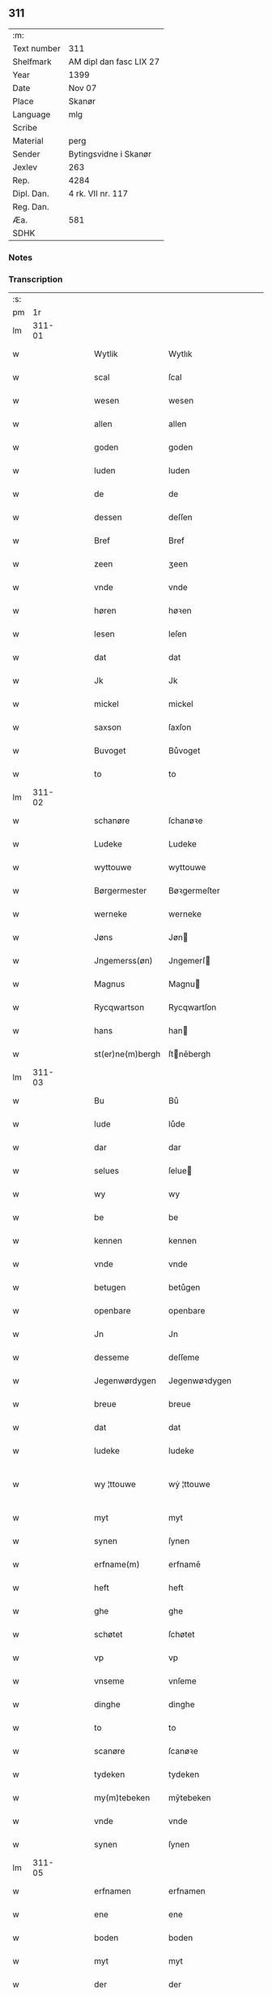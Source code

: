 ** 311
| :m:         |                         |
| Text number | 311                     |
| Shelfmark   | AM dipl dan fasc LIX 27 |
| Year        | 1399                    |
| Date        | Nov 07                  |
| Place       | Skanør                  |
| Language    | mlg                     |
| Scribe      |                         |
| Material    | perg                    |
| Sender      | Bytingsvidne i Skanør   |
| Jexlev      | 263                     |
| Rep.        | 4284                    |
| Dipl. Dan.  | 4 rk. VII nr. 117       |
| Reg. Dan.   |                         |
| Æa.         | 581                     |
| SDHK        |                         |

*** Notes


*** Transcription
| :s: |        |   |   |   |   |                  |                  |   |   |   |   |     |   |   |   |               |
| pm  |     1r |   |   |   |   |                  |                  |   |   |   |   |     |   |   |   |               |
| lm  | 311-01 |   |   |   |   |                  |                  |   |   |   |   |     |   |   |   |               |
| w   |        |   |   |   |   | Wytlik           | Wytlık           |   |   |   |   | mlg |   |   |   |        311-01 |
| w   |        |   |   |   |   | scal             | ſcal             |   |   |   |   | mlg |   |   |   |        311-01 |
| w   |        |   |   |   |   | wesen            | wesen            |   |   |   |   | mlg |   |   |   |        311-01 |
| w   |        |   |   |   |   | allen            | allen            |   |   |   |   | mlg |   |   |   |        311-01 |
| w   |        |   |   |   |   | goden            | goden            |   |   |   |   | mlg |   |   |   |        311-01 |
| w   |        |   |   |   |   | luden            | luden            |   |   |   |   | mlg |   |   |   |        311-01 |
| w   |        |   |   |   |   | de               | de               |   |   |   |   | mlg |   |   |   |        311-01 |
| w   |        |   |   |   |   | dessen           | deſſen           |   |   |   |   | mlg |   |   |   |        311-01 |
| w   |        |   |   |   |   | Bref             | Bref             |   |   |   |   | mlg |   |   |   |        311-01 |
| w   |        |   |   |   |   | zeen             | ʒeen             |   |   |   |   | mlg |   |   |   |        311-01 |
| w   |        |   |   |   |   | vnde             | vnde             |   |   |   |   | mlg |   |   |   |        311-01 |
| w   |        |   |   |   |   | høren            | høꝛen            |   |   |   |   | mlg |   |   |   |        311-01 |
| w   |        |   |   |   |   | lesen            | leſen            |   |   |   |   | mlg |   |   |   |        311-01 |
| w   |        |   |   |   |   | dat              | dat              |   |   |   |   | mlg |   |   |   |        311-01 |
| w   |        |   |   |   |   | Jk               | Jk               |   |   |   |   | mlg |   |   |   |        311-01 |
| w   |        |   |   |   |   | mickel           | mickel           |   |   |   |   | mlg |   |   |   |        311-01 |
| w   |        |   |   |   |   | saxson           | ſaxſon           |   |   |   |   | mlg |   |   |   |        311-01 |
| w   |        |   |   |   |   | Buvoget          | Bůvoget          |   |   |   |   | mlg |   |   |   |        311-01 |
| w   |        |   |   |   |   | to               | to               |   |   |   |   | mlg |   |   |   |        311-01 |
| lm  | 311-02 |   |   |   |   |                  |                  |   |   |   |   |     |   |   |   |               |
| w   |        |   |   |   |   | schanøre         | ſchanøꝛe         |   |   |   |   | mlg |   |   |   |        311-02 |
| w   |        |   |   |   |   | Ludeke           | Ludeke           |   |   |   |   | mlg |   |   |   |        311-02 |
| w   |        |   |   |   |   | wyttouwe         | wyttouwe         |   |   |   |   | mlg |   |   |   |        311-02 |
| w   |        |   |   |   |   | Børgermester     | Bøꝛgermeſter     |   |   |   |   | mlg |   |   |   |        311-02 |
| w   |        |   |   |   |   | werneke          | werneke          |   |   |   |   | mlg |   |   |   |        311-02 |
| w   |        |   |   |   |   | Jøns             | Jøn             |   |   |   |   | mlg |   |   |   |        311-02 |
| w   |        |   |   |   |   | Jngemerss(øn)    | Jngemerſ        |   |   |   |   | mlg |   |   |   |        311-02 |
| w   |        |   |   |   |   | Magnus           | Magnu           |   |   |   |   | mlg |   |   |   |        311-02 |
| w   |        |   |   |   |   | Rycqwartson      | Rycqwartſon      |   |   |   |   | mlg |   |   |   |        311-02 |
| w   |        |   |   |   |   | hans             | han             |   |   |   |   | mlg |   |   |   |        311-02 |
| w   |        |   |   |   |   | st(er)ne(m)bergh | ſtnēbergh       |   |   |   |   | mlg |   |   |   |        311-02 |
| lm  | 311-03 |   |   |   |   |                  |                  |   |   |   |   |     |   |   |   |               |
| w   |        |   |   |   |   | Bu               | Bů               |   |   |   |   | mlg |   |   |   |        311-03 |
| w   |        |   |   |   |   | lude             | lůde             |   |   |   |   | mlg |   |   |   |        311-03 |
| w   |        |   |   |   |   | dar              | dar              |   |   |   |   | mlg |   |   |   |        311-03 |
| w   |        |   |   |   |   | selues           | ſelue           |   |   |   |   | mlg |   |   |   |        311-03 |
| w   |        |   |   |   |   | wy               | wy               |   |   |   |   | mlg |   |   |   |        311-03 |
| w   |        |   |   |   |   | be               | be               |   |   |   |   | mlg |   |   |   |        311-03 |
| w   |        |   |   |   |   | kennen           | kennen           |   |   |   |   | mlg |   |   |   |        311-03 |
| w   |        |   |   |   |   | vnde             | vnde             |   |   |   |   | mlg |   |   |   |        311-03 |
| w   |        |   |   |   |   | betugen          | betůgen          |   |   |   |   | mlg |   |   |   |        311-03 |
| w   |        |   |   |   |   | openbare         | openbare         |   |   |   |   | mlg |   |   |   |        311-03 |
| w   |        |   |   |   |   | Jn               | Jn               |   |   |   |   | mlg |   |   |   |        311-03 |
| w   |        |   |   |   |   | desseme          | deſſeme          |   |   |   |   | mlg |   |   |   |        311-03 |
| w   |        |   |   |   |   | Jegenwørdygen    | Jegenwøꝛdygen    |   |   |   |   | mlg |   |   |   |        311-03 |
| w   |        |   |   |   |   | breue            | breue            |   |   |   |   | mlg |   |   |   |        311-03 |
| w   |        |   |   |   |   | dat              | dat              |   |   |   |   | mlg |   |   |   |        311-03 |
| w   |        |   |   |   |   | ludeke           | ludeke           |   |   |   |   | mlg |   |   |   |        311-03 |
| w   |        |   |   |   |   | wy ¦ttouwe       | wẏ ¦ttouwe       |   |   |   |   | mlg |   |   |   | 311-03—311-04 |
| w   |        |   |   |   |   | myt              | myt              |   |   |   |   | mlg |   |   |   |        311-04 |
| w   |        |   |   |   |   | synen            | ſynen            |   |   |   |   | mlg |   |   |   |        311-04 |
| w   |        |   |   |   |   | erfname(m)       | erfnamē          |   |   |   |   | mlg |   |   |   |        311-04 |
| w   |        |   |   |   |   | heft             | heft             |   |   |   |   | mlg |   |   |   |        311-04 |
| w   |        |   |   |   |   | ghe              | ghe              |   |   |   |   | mlg |   |   |   |        311-04 |
| w   |        |   |   |   |   | schøtet          | ſchøtet          |   |   |   |   | mlg |   |   |   |        311-04 |
| w   |        |   |   |   |   | vp               | vp               |   |   |   |   | mlg |   |   |   |        311-04 |
| w   |        |   |   |   |   | vnseme           | vnſeme           |   |   |   |   | mlg |   |   |   |        311-04 |
| w   |        |   |   |   |   | dinghe           | dinghe           |   |   |   |   | mlg |   |   |   |        311-04 |
| w   |        |   |   |   |   | to               | to               |   |   |   |   | mlg |   |   |   |        311-04 |
| w   |        |   |   |   |   | scanøre          | ſcanøꝛe          |   |   |   |   | mlg |   |   |   |        311-04 |
| w   |        |   |   |   |   | tydeken          | tydeken          |   |   |   |   | mlg |   |   |   |        311-04 |
| w   |        |   |   |   |   | my(m)tebeken     | mȳtebeken        |   |   |   |   | mlg |   |   |   |        311-04 |
| w   |        |   |   |   |   | vnde             | vnde             |   |   |   |   | mlg |   |   |   |        311-04 |
| w   |        |   |   |   |   | synen            | ſynen            |   |   |   |   | mlg |   |   |   |        311-04 |
| lm  | 311-05 |   |   |   |   |                  |                  |   |   |   |   |     |   |   |   |               |
| w   |        |   |   |   |   | erfnamen         | erfnamen         |   |   |   |   | mlg |   |   |   |        311-05 |
| w   |        |   |   |   |   | ene              | ene              |   |   |   |   | mlg |   |   |   |        311-05 |
| w   |        |   |   |   |   | boden            | boden            |   |   |   |   | mlg |   |   |   |        311-05 |
| w   |        |   |   |   |   | myt              | myt              |   |   |   |   | mlg |   |   |   |        311-05 |
| w   |        |   |   |   |   | der              | der              |   |   |   |   | mlg |   |   |   |        311-05 |
| w   |        |   |   |   |   | erden            | erden            |   |   |   |   | mlg |   |   |   |        311-05 |
| w   |        |   |   |   |   | de               | de               |   |   |   |   | mlg |   |   |   |        311-05 |
| w   |        |   |   |   |   | dar              | dar              |   |   |   |   | mlg |   |   |   |        311-05 |
| w   |        |   |   |   |   | lycht            | lycht            |   |   |   |   | mlg |   |   |   |        311-05 |
| w   |        |   |   |   |   | Jn               | Jn               |   |   |   |   | mlg |   |   |   |        311-05 |
| w   |        |   |   |   |   | den              | den              |   |   |   |   | mlg |   |   |   |        311-05 |
| w   |        |   |   |   |   | knøken           | knøken           |   |   |   |   | mlg |   |   |   |        311-05 |
| w   |        |   |   |   |   | boden            | boden            |   |   |   |   | mlg |   |   |   |        311-05 |
| w   |        |   |   |   |   | to               | to               |   |   |   |   | mlg |   |   |   |        311-05 |
| w   |        |   |   |   |   | scanøre          | ſcanøꝛe          |   |   |   |   | mlg |   |   |   |        311-05 |
| w   |        |   |   |   |   | vppe             | ve              |   |   |   |   | mlg |   |   |   |        311-05 |
| w   |        |   |   |   |   | de               | de               |   |   |   |   | mlg |   |   |   |        311-05 |
| w   |        |   |   |   |   | western          | weſtern          |   |   |   |   | mlg |   |   |   |        311-05 |
| w   |        |   |   |   |   | syden            | ſẏden            |   |   |   |   | mlg |   |   |   |        311-05 |
| lm  | 311-06 |   |   |   |   |                  |                  |   |   |   |   |     |   |   |   |               |
| w   |        |   |   |   |   | tusschen         | tůſſchen         |   |   |   |   | mlg |   |   |   |        311-06 |
| w   |        |   |   |   |   | peter            | peter            |   |   |   |   | mlg |   |   |   |        311-06 |
| w   |        |   |   |   |   | karlsons         | karlſon         |   |   |   |   | mlg |   |   |   |        311-06 |
| w   |        |   |   |   |   | boden            | boden            |   |   |   |   | mlg |   |   |   |        311-06 |
| w   |        |   |   |   |   | vnde             | vnde             |   |   |   |   | mlg |   |   |   |        311-06 |
| w   |        |   |   |   |   | lambert          | lambert          |   |   |   |   | mlg |   |   |   |        311-06 |
| w   |        |   |   |   |   | stenwerkes       | ſtenwerke       |   |   |   |   | mlg |   |   |   |        311-06 |
| w   |        |   |   |   |   | boden            | boden            |   |   |   |   | mlg |   |   |   |        311-06 |
| w   |        |   |   |   |   | ⸠B⸡              | ⸠ʙ⸡              |   |   |   |   | mlg |   |   |   |        311-06 |
| w   |        |   |   |   |   | brede            | brede            |   |   |   |   | mlg |   |   |   |        311-06 |
| w   |        |   |   |   |   | vnde             | vnde             |   |   |   |   | mlg |   |   |   |        311-06 |
| w   |        |   |   |   |   | lenge            | lenge            |   |   |   |   | mlg |   |   |   |        311-06 |
| w   |        |   |   |   |   | dar              | dar              |   |   |   |   | mlg |   |   |   |        311-06 |
| w   |        |   |   |   |   | der              | der              |   |   |   |   | mlg |   |   |   |        311-06 |
| w   |        |   |   |   |   | erden            | erden            |   |   |   |   | mlg |   |   |   |        311-06 |
| w   |        |   |   |   |   | to               | to               |   |   |   |   | mlg |   |   |   |        311-06 |
| w   |        |   |   |   |   | be¦høret         | be¦høꝛet         |   |   |   |   | mlg |   |   |   | 311-06—311-07 |
| w   |        |   |   |   |   | en               | en               |   |   |   |   | mlg |   |   |   |        311-07 |
| w   |        |   |   |   |   | to               | to               |   |   |   |   | mlg |   |   |   |        311-07 |
| w   |        |   |   |   |   | ewygen           | ewẏgen           |   |   |   |   | mlg |   |   |   |        311-07 |
| w   |        |   |   |   |   | tyden            | tyden            |   |   |   |   | mlg |   |   |   |        311-07 |
| w   |        |   |   |   |   | to               | to               |   |   |   |   | mlg |   |   |   |        311-07 |
| w   |        |   |   |   |   | be               | be               |   |   |   |   | mlg |   |   |   |        311-07 |
| w   |        |   |   |   |   | syttende         | ſyttende         |   |   |   |   | mlg |   |   |   |        311-07 |
| w   |        |   |   |   |   | wart             | wart             |   |   |   |   | mlg |   |   |   |        311-07 |
| w   |        |   |   |   |   | mer              | mer              |   |   |   |   | mlg |   |   |   |        311-07 |
| w   |        |   |   |   |   | so               | ſo               |   |   |   |   | mlg |   |   |   |        311-07 |
| w   |        |   |   |   |   | vor              | vor              |   |   |   |   | mlg |   |   |   |        311-07 |
| w   |        |   |   |   |   | bynde            | bynde            |   |   |   |   | mlg |   |   |   |        311-07 |
| w   |        |   |   |   |   | ik               | ık               |   |   |   |   | mlg |   |   |   |        311-07 |
| w   |        |   |   |   |   | my               | my               |   |   |   |   | mlg |   |   |   |        311-07 |
| w   |        |   |   |   |   | ludeke           | lůdeke           |   |   |   |   | mlg |   |   |   |        311-07 |
| w   |        |   |   |   |   | vorgenømd        | voꝛgenømd        |   |   |   |   | mlg |   |   |   |        311-07 |
| w   |        |   |   |   |   | myt              | myt              |   |   |   |   | mlg |   |   |   |        311-07 |
| w   |        |   |   |   |   | myn(m)e          | myn͞e             |   |   |   |   | mlg |   |   |   |        311-07 |
| w   |        |   |   |   |   | erf ¦name(m)     | erf ¦namē        |   |   |   |   | mlg |   |   |   | 311-07—311-08 |
| w   |        |   |   |   |   | deme             | deme             |   |   |   |   | mlg |   |   |   |        311-08 |
| w   |        |   |   |   |   | vorbenomden      | voꝛbenomden      |   |   |   |   | mlg |   |   |   |        311-08 |
| w   |        |   |   |   |   | tydeken          | tydeken          |   |   |   |   | mlg |   |   |   |        311-08 |
| w   |        |   |   |   |   | vnde             | vnde             |   |   |   |   | mlg |   |   |   |        311-08 |
| w   |        |   |   |   |   | syne(m)          | ſynē             |   |   |   |   | mlg |   |   |   |        311-08 |
| w   |        |   |   |   |   | erfname(m)       | erfnamē          |   |   |   |   | mlg |   |   |   |        311-08 |
| w   |        |   |   |   |   | de               | de               |   |   |   |   | mlg |   |   |   |        311-08 |
| w   |        |   |   |   |   | erden            | erden            |   |   |   |   | mlg |   |   |   |        311-08 |
| w   |        |   |   |   |   | to               | to               |   |   |   |   | mlg |   |   |   |        311-08 |
| w   |        |   |   |   |   | vrygende         | vrygende         |   |   |   |   | mlg |   |   |   |        311-08 |
| w   |        |   |   |   |   | vnde             | vnde             |   |   |   |   | mlg |   |   |   |        311-08 |
| w   |        |   |   |   |   | entledygende     | entledygende     |   |   |   |   | mlg |   |   |   |        311-08 |
| w   |        |   |   |   |   | vor              | voꝛ              |   |   |   |   | mlg |   |   |   |        311-08 |
| w   |        |   |   |   |   | al               | al               |   |   |   |   | mlg |   |   |   |        311-08 |
| lm  | 311-09 |   |   |   |   |                  |                  |   |   |   |   |     |   |   |   |               |
| w   |        |   |   |   |   | ansprake         | anſprake         |   |   |   |   | mlg |   |   |   |        311-09 |
| w   |        |   |   |   |   | gheystlik        | gheyſtlık        |   |   |   |   | mlg |   |   |   |        311-09 |
| w   |        |   |   |   |   | eder             | eder             |   |   |   |   | mlg |   |   |   |        311-09 |
| w   |        |   |   |   |   | wertlik          | wertlık          |   |   |   |   | mlg |   |   |   |        311-09 |
| w   |        |   |   |   |   | de               | de               |   |   |   |   | mlg |   |   |   |        311-09 |
| w   |        |   |   |   |   | nv               | nv               |   |   |   |   | mlg |   |   |   |        311-09 |
| w   |        |   |   |   |   | leue(m)          | leuē             |   |   |   |   | mlg |   |   |   |        311-09 |
| w   |        |   |   |   |   | vnde             | vnde             |   |   |   |   | mlg |   |   |   |        311-09 |
| w   |        |   |   |   |   | noch             | noch             |   |   |   |   | mlg |   |   |   |        311-09 |
| w   |        |   |   |   |   | to               | to               |   |   |   |   | mlg |   |   |   |        311-09 |
| w   |        |   |   |   |   | kome(m)          | komē             |   |   |   |   | mlg |   |   |   |        311-09 |
| w   |        |   |   |   |   | møghen           | møghen           |   |   |   |   | mlg |   |   |   |        311-09 |
| w   |        |   |   |   |   | wesen            | weſen            |   |   |   |   | mlg |   |   |   |        311-09 |
| w   |        |   |   |   |   | Sunder           | under           |   |   |   |   | mlg |   |   |   |        311-09 |
| w   |        |   |   |   |   | alle             | alle             |   |   |   |   | mlg |   |   |   |        311-09 |
| w   |        |   |   |   |   | argelyst         | argelyſt         |   |   |   |   | mlg |   |   |   |        311-09 |
| lm  | 311-10 |   |   |   |   |                  |                  |   |   |   |   |     |   |   |   |               |
| w   |        |   |   |   |   | eder             | eder             |   |   |   |   | mlg |   |   |   |        311-10 |
| w   |        |   |   |   |   | weder            | weder            |   |   |   |   | mlg |   |   |   |        311-10 |
| w   |        |   |   |   |   | sprake           | ſprake           |   |   |   |   | mlg |   |   |   |        311-10 |
| w   |        |   |   |   |   | tho              | tho              |   |   |   |   | mlg |   |   |   |        311-10 |
| w   |        |   |   |   |   | ener             | ener             |   |   |   |   | mlg |   |   |   |        311-10 |
| w   |        |   |   |   |   | betern           | betern           |   |   |   |   | mlg |   |   |   |        311-10 |
| w   |        |   |   |   |   | bewaringe        | bewaringe        |   |   |   |   | mlg |   |   |   |        311-10 |
| w   |        |   |   |   |   | vnde             | vnde             |   |   |   |   | mlg |   |   |   |        311-10 |
| w   |        |   |   |   |   | tuchnisse        | tuchniſſe        |   |   |   |   | mlg |   |   |   |        311-10 |
| w   |        |   |   |   |   | desses           | deſſe           |   |   |   |   | mlg |   |   |   |        311-10 |
| w   |        |   |   |   |   | Breues           | Breue           |   |   |   |   | mlg |   |   |   |        311-10 |
| w   |        |   |   |   |   | So               | o               |   |   |   |   | mlg |   |   |   |        311-10 |
| w   |        |   |   |   |   | hebbe            | hebbe            |   |   |   |   | mlg |   |   |   |        311-10 |
| w   |        |   |   |   |   | wy               | wy               |   |   |   |   | mlg |   |   |   |        311-10 |
| w   |        |   |   |   |   | vorgenømden      | voꝛgenømden      |   |   |   |   | mlg |   |   |   |        311-10 |
| lm  | 311-11 |   |   |   |   |                  |                  |   |   |   |   |     |   |   |   |               |
| w   |        |   |   |   |   | lude             | lůde             |   |   |   |   | mlg |   |   |   |        311-11 |
| w   |        |   |   |   |   | alse             | alſe             |   |   |   |   | mlg |   |   |   |        311-11 |
| w   |        |   |   |   |   | myckel           | myckel           |   |   |   |   | mlg |   |   |   |        311-11 |
| w   |        |   |   |   |   | saxson           | ſaxſon           |   |   |   |   | mlg |   |   |   |        311-11 |
| w   |        |   |   |   |   | ludeke           | ludeke           |   |   |   |   | mlg |   |   |   |        311-11 |
| w   |        |   |   |   |   | wyttouwe         | wyttouwe         |   |   |   |   | mlg |   |   |   |        311-11 |
| w   |        |   |   |   |   | werneke          | werneke          |   |   |   |   | mlg |   |   |   |        311-11 |
| w   |        |   |   |   |   | Jøns             | Jøn             |   |   |   |   | mlg |   |   |   |        311-11 |
| w   |        |   |   |   |   | Jngem(er)s(øn)   | Jngem          |   |   |   |   | mlg |   |   |   |        311-11 |
| w   |        |   |   |   |   | Magnus           | agnu           |   |   |   |   | mlg |   |   |   |        311-11 |
| w   |        |   |   |   |   | r(er)qwarts(øn)  | rqwart         |   |   |   |   | mlg |   |   |   |        311-11 |
| w   |        |   |   |   |   | hans             | han             |   |   |   |   | mlg |   |   |   |        311-11 |
| w   |        |   |   |   |   | st(er)nenbergh   | ſtnenbergh      |   |   |   |   | mlg |   |   |   |        311-11 |
| lm  | 311-12 |   |   |   |   |                  |                  |   |   |   |   |     |   |   |   |               |
| w   |        |   |   |   |   | vnse             | vnſe             |   |   |   |   | mlg |   |   |   |        311-12 |
| w   |        |   |   |   |   | Jnghesegele      | Jngheſegele      |   |   |   |   | mlg |   |   |   |        311-12 |
| w   |        |   |   |   |   | ghehenget        | ghehenget        |   |   |   |   | mlg |   |   |   |        311-12 |
| w   |        |   |   |   |   | an               | an               |   |   |   |   | mlg |   |   |   |        311-12 |
| w   |        |   |   |   |   | dessen           | deſſen           |   |   |   |   | mlg |   |   |   |        311-12 |
| w   |        |   |   |   |   | Bref             | Bref             |   |   |   |   | mlg |   |   |   |        311-12 |
| w   |        |   |   |   |   | de               | de               |   |   |   |   | mlg |   |   |   |        311-12 |
| w   |        |   |   |   |   | gheschreuen      | gheſchreuen      |   |   |   |   | mlg |   |   |   |        311-12 |
| w   |        |   |   |   |   | ys               | y               |   |   |   |   | mlg |   |   |   |        311-12 |
| w   |        |   |   |   |   | to               | to               |   |   |   |   | mlg |   |   |   |        311-12 |
| w   |        |   |   |   |   | scanøre          | ſcanøꝛe          |   |   |   |   | mlg |   |   |   |        311-12 |
| w   |        |   |   |   |   | Na               | Na               |   |   |   |   | mlg |   |   |   |        311-12 |
| w   |        |   |   |   |   | godes            | gode            |   |   |   |   | mlg |   |   |   |        311-12 |
| w   |        |   |   |   |   | Bord             | Boꝛd             |   |   |   |   | mlg |   |   |   |        311-12 |
| w   |        |   |   |   |   | drutten¦ hundert | drutten¦ hundert |   |   |   |   | mlg |   |   |   | 311-12—311-13 |
| w   |        |   |   |   |   | Jar              | Jar              |   |   |   |   | mlg |   |   |   |        311-13 |
| w   |        |   |   |   |   | Jn               | Jn               |   |   |   |   | mlg |   |   |   |        311-13 |
| w   |        |   |   |   |   | deme             | deme             |   |   |   |   | mlg |   |   |   |        311-13 |
| w   |        |   |   |   |   | Negene(m)        | Negenē           |   |   |   |   | mlg |   |   |   |        311-13 |
| w   |        |   |   |   |   | vnde             | vnde             |   |   |   |   | mlg |   |   |   |        311-13 |
| w   |        |   |   |   |   | Negentigesten    | Negentigeſten    |   |   |   |   | mlg |   |   |   |        311-13 |
| w   |        |   |   |   |   | Jare             | Jare             |   |   |   |   | mlg |   |   |   |        311-13 |
| w   |        |   |   |   |   | des              | de              |   |   |   |   | mlg |   |   |   |        311-13 |
| w   |        |   |   |   |   | vrydages         | vrydage         |   |   |   |   | mlg |   |   |   |        311-13 |
| w   |        |   |   |   |   | vor              | voꝛ              |   |   |   |   | mlg |   |   |   |        311-13 |
| w   |        |   |   |   |   | sunte            | ſunte            |   |   |   |   | mlg |   |   |   |        311-13 |
| w   |        |   |   |   |   | mertens          | merten          |   |   |   |   | mlg |   |   |   |        311-13 |
| w   |        |   |   |   |   | daghe            | daghe            |   |   |   |   | mlg |   |   |   |        311-13 |
| :e: |        |   |   |   |   |                  |                  |   |   |   |   |     |   |   |   |               |
